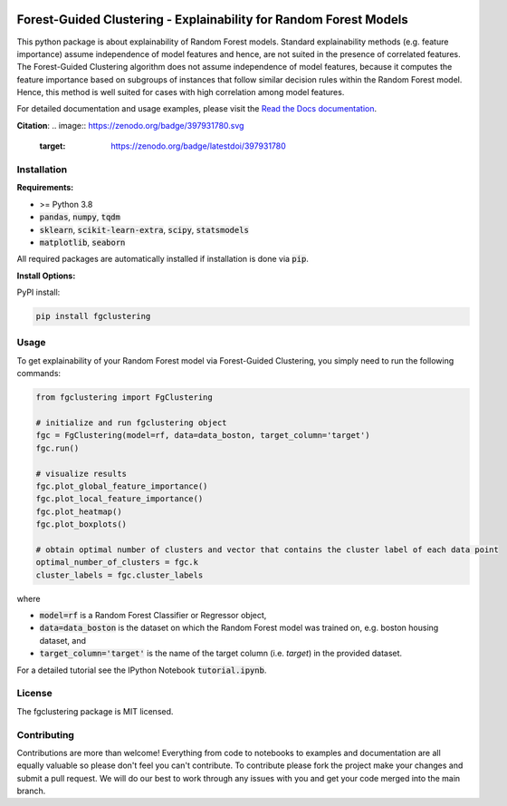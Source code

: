|Stars| |PyPI| |Docs| 

.. |Stars| image:: https://img.shields.io/github/stars/HelmholtzAI-Consultants-Munich/forest_guided_clustering?logo=GitHub&color=yellow
   :target: https://github.com/HelmholtzAI-Consultants-Munich/forest_guided_clustering/stargazers
.. |PyPI| image:: https://img.shields.io/pypi/v/fgclustering.svg
   :target: https://pypi.org/project/fgclustering
.. |Docs| image:: https://readthedocs.org/projects/forest-guided-clustering/badge/?version=latest
   :target: https://forest-guided-clustering.readthedocs.io

Forest-Guided Clustering - Explainability for Random Forest Models
=========================================================================

This python package is about explainability of Random Forest models. Standard explainability methods (e.g. feature importance) assume independence of model features and hence, are not suited in the presence of correlated features. The Forest-Guided Clustering algorithm does not assume independence of model features, because it computes the feature importance based on subgroups of instances that follow similar decision rules within the Random Forest model. Hence, this method is well suited for cases with high correlation among model features.

.. image:: docs/FGC_workflow.png

For detailed documentation and usage examples, please visit the `Read the Docs documentation <https://forest-guided-clustering.readthedocs.io/>`_.

**Citation**:
.. image:: https://zenodo.org/badge/397931780.svg
   :target: https://zenodo.org/badge/latestdoi/397931780


Installation
-------------------------------

**Requirements:**

- >= Python 3.8 
- :code:`pandas`, :code:`numpy`, :code:`tqdm`
- :code:`sklearn`, :code:`scikit-learn-extra`, :code:`scipy`, :code:`statsmodels`
- :code:`matplotlib`, :code:`seaborn`

All required packages are automatically installed if installation is done via :code:`pip`.

**Install Options:**

PyPI install:

.. code:: bash

    pip install fgclustering



Usage
-------------------------------

To get explainability of your Random Forest model via Forest-Guided Clustering, you simply need to run the following commands:

.. code:: python

   from fgclustering import FgClustering
   
   # initialize and run fgclustering object
   fgc = FgClustering(model=rf, data=data_boston, target_column='target')
   fgc.run()
   
   # visualize results
   fgc.plot_global_feature_importance()
   fgc.plot_local_feature_importance()
   fgc.plot_heatmap()
   fgc.plot_boxplots()
   
   # obtain optimal number of clusters and vector that contains the cluster label of each data point
   optimal_number_of_clusters = fgc.k
   cluster_labels = fgc.cluster_labels

where 

- :code:`model=rf` is a Random Forest Classifier or Regressor object,
- :code:`data=data_boston` is the dataset on which the Random Forest model was trained on, e.g. boston housing dataset, and
- :code:`target_column='target'` is the name of the target column (i.e. *target*) in the provided dataset. 

For a detailed tutorial see the IPython Notebook :code:`tutorial.ipynb`.


License
-------------------------------

The fgclustering package is MIT licensed.


Contributing
-------------------------------

Contributions are more than welcome! Everything from code to notebooks to examples and documentation are all equally valuable so please don't feel you can't contribute. To contribute please fork the project make your changes and submit a pull request. We will do our best to work through any issues with you and get your code merged into the main branch.
